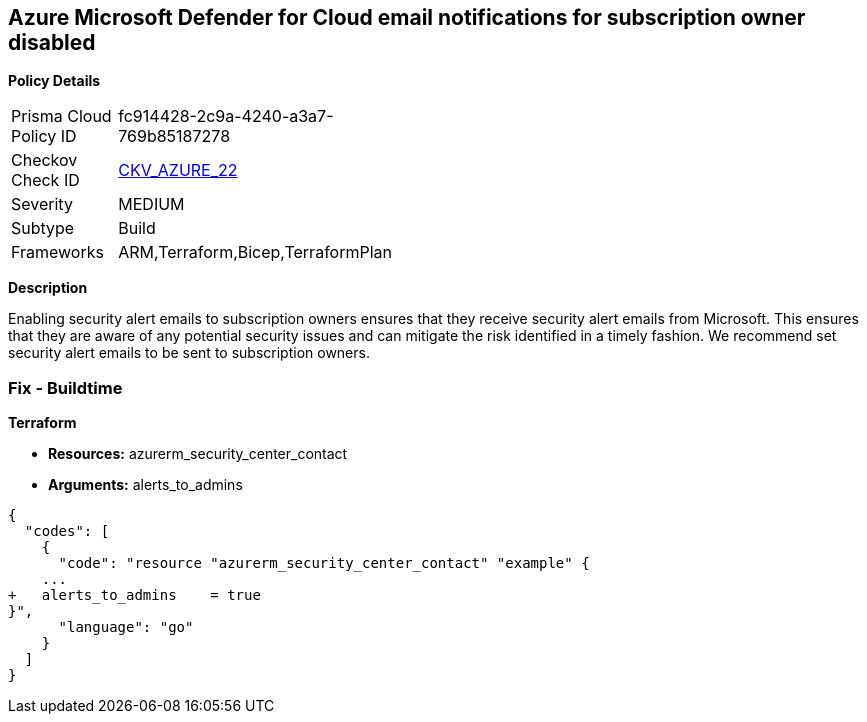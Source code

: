 == Azure Microsoft Defender for Cloud email notifications for subscription owner disabled


*Policy Details* 

[width=45%]
[cols="1,1"]
|=== 
|Prisma Cloud Policy ID 
| fc914428-2c9a-4240-a3a7-769b85187278

|Checkov Check ID 
| https://github.com/bridgecrewio/checkov/tree/master/checkov/terraform/checks/resource/azure/SecurityCenterContactEmailAlertAdmins.py[CKV_AZURE_22]

|Severity
|MEDIUM

|Subtype
|Build
//, Run

|Frameworks
|ARM,Terraform,Bicep,TerraformPlan

|=== 



*Description* 


Enabling security alert emails to subscription owners ensures that they receive security alert emails from Microsoft.
This ensures that they are aware of any potential security issues and can mitigate the risk identified in a timely fashion.
We recommend set security alert emails to be sent to subscription owners.
////
=== Fix - Runtime


*Azure Portal To change the policy using the Azure Portal, follow these steps:* 



. Log in to the Azure Portal at https://portal.azure.com.

. Navigate to the *Security Center*.

. Click *Security Policy*.

. Navigate to *Security Policy Subscription*, click *Edit Settings*.

. Click *Email notifications*.

. Set *Send email also to subscription owners* to *On*.

. Click *Save*.


*CLI Command* 


To set *Send email also to subscription owners* to *On*, use the following command:
----
az account get-access-token --query
"{subscription:subscription,accessToken:accessToken}" --out tsv | xargs -L1
bash -c 'curl -X PUT -H "Authorization: Bearer $1" -H "Content-Type:
application/json"
https://management.azure.com/subscriptions/$0/providers/Microsoft.Security/se
curityContacts/default1?api-version=2017-08-01-preview -d@"input.json"'
----
Where *input.json* contains the Request body json data, detailed below.
Replace *validEmailAddress* with email ids csv for multiple.
Replace *phoneNumber* with a valid phone number.
----
{
"id":
"/subscriptions/&lt;Your_Subscription_Id>/providers/Microsoft.Security/securityC
ontacts/default1",
"name": "default1",
"type": "Microsoft.Security/securityContacts",
"properties": {
"email": "&lt;validEmailAddress>",
"phone": "&lt;phone_number>",
"alertNotifications": "On",
"alertsToAdmins": "On"
}
}
----
////
=== Fix - Buildtime


*Terraform* 


* *Resources:* azurerm_security_center_contact
* *Arguments:* alerts_to_admins


[source,go]
----
{
  "codes": [
    {
      "code": "resource "azurerm_security_center_contact" "example" {
    ...
+   alerts_to_admins    = true
}",
      "language": "go"
    }
  ]
}
----
